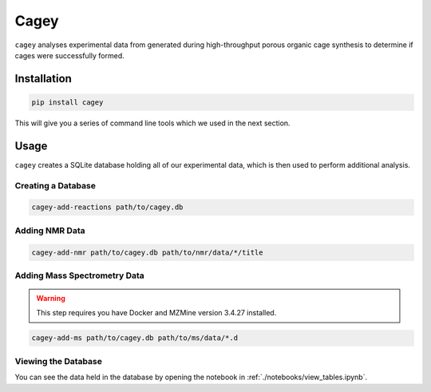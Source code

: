 Cagey
=====

``cagey`` analyses experimental data from generated during high-throughput
porous organic cage synthesis to determine if cages were successfully formed.

Installation
------------

.. code-block:: bash

  pip install cagey

This will give you a series of command line tools which we used in the
next section.

Usage
-----

``cagey`` creates a SQLite database holding all of our experimental data,
which is then used to perform additional analysis.

Creating a Database
...................

.. code-block:: bash

  cagey-add-reactions path/to/cagey.db

Adding NMR Data
...............

.. code-block:: bash

  cagey-add-nmr path/to/cagey.db path/to/nmr/data/*/title

Adding Mass Spectrometry Data
.............................

.. warning::

  This step requires you have Docker and MZMine version 3.4.27 installed.

.. code-block:: bash

  cagey-add-ms path/to/cagey.db path/to/ms/data/*.d

Viewing the Database
....................

You can see the data held in the database by opening the notebook in
:ref:`./notebooks/view_tables.ipynb`.

